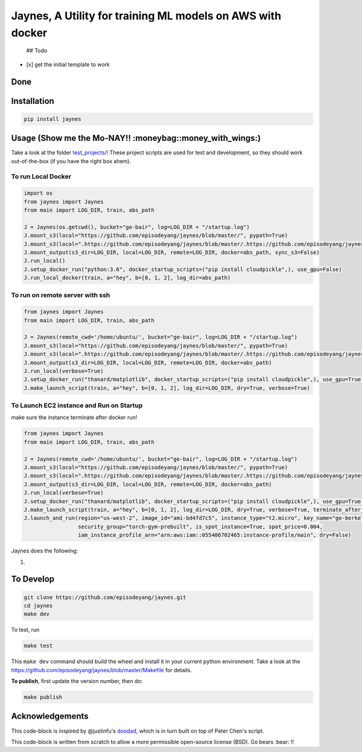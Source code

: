 Jaynes, A Utility for training ML models on AWS with docker
===========================================================

 ## Todo

-  [x] get the initial template to work

Done
----

Installation
------------

.. code-block:: bash

    pip install jaynes

Usage (**Show me the Mo-NAY!! :moneybag::money\_with\_wings:**)
---------------------------------------------------------------

Take a look at the folder `test\_projects/ <test_projects/>`__! These
project scripts are used for test and development, so they should work
out-of-the-box (if you have the right box ahem).

To run Local Docker
~~~~~~~~~~~~~~~~~~~

.. code-block:: python

    import os
    from jaynes import Jaynes
    from main import LOG_DIR, train, abs_path

    J = Jaynes(os.getcwd(), bucket="ge-bair", log=LOG_DIR + "/startup.log")
    J.mount_s3(local="https://github.com/episodeyang/jaynes/blob/master/", pypath=True)
    J.mount_s3(local=".https://github.com/episodeyang/jaynes/blob/master/.https://github.com/episodeyang/jaynes/blob/master/", pypath=True, file_mask="""https://github.com/episodeyang/jaynes/blob/master/__init__.py https://github.com/episodeyang/jaynes/blob/master/jaynes""")
    J.mount_output(s3_dir=LOG_DIR, local=LOG_DIR, remote=LOG_DIR, docker=abs_path, sync_s3=False)
    J.run_local()
    J.setup_docker_run("python:3.6", docker_startup_scripts=("pip install cloudpickle",), use_gpu=False)
    J.run_local_docker(train, a="hey", b=[0, 1, 2], log_dir=abs_path)

To run on remote server with ssh
~~~~~~~~~~~~~~~~~~~~~~~~~~~~~~~~

.. code-block:: python

    from jaynes import Jaynes
    from main import LOG_DIR, train, abs_path

    J = Jaynes(remote_cwd='/home/ubuntu/', bucket="ge-bair", log=LOG_DIR + "/startup.log")
    J.mount_s3(local="https://github.com/episodeyang/jaynes/blob/master/", pypath=True)
    J.mount_s3(local=".https://github.com/episodeyang/jaynes/blob/master/.https://github.com/episodeyang/jaynes/blob/master/", pypath=True, file_mask="""https://github.com/episodeyang/jaynes/blob/master/__init__.py https://github.com/episodeyang/jaynes/blob/master/jaynes""")
    J.mount_output(s3_dir=LOG_DIR, local=LOG_DIR, remote=LOG_DIR, docker=abs_path)
    J.run_local(verbose=True)
    J.setup_docker_run("thanard/matplotlib", docker_startup_scripts=("pip install cloudpickle",), use_gpu=True)
    J.make_launch_script(train, a="hey", b=[0, 1, 2], log_dir=LOG_DIR, dry=True, verbose=True)

To Launch EC2 instance and Run on Startup
~~~~~~~~~~~~~~~~~~~~~~~~~~~~~~~~~~~~~~~~~

make sure the instance terminate after docker run!

.. code-block:: python

    from jaynes import Jaynes
    from main import LOG_DIR, train, abs_path

    J = Jaynes(remote_cwd='/home/ubuntu/', bucket="ge-bair", log=LOG_DIR + "/startup.log")
    J.mount_s3(local="https://github.com/episodeyang/jaynes/blob/master/", pypath=True)
    J.mount_s3(local=".https://github.com/episodeyang/jaynes/blob/master/.https://github.com/episodeyang/jaynes/blob/master/", pypath=True, file_mask="""https://github.com/episodeyang/jaynes/blob/master/__init__.py https://github.com/episodeyang/jaynes/blob/master/jaynes""")
    J.mount_output(s3_dir=LOG_DIR, local=LOG_DIR, remote=LOG_DIR, docker=abs_path)
    J.run_local(verbose=True)
    J.setup_docker_run("thanard/matplotlib", docker_startup_scripts=("pip install cloudpickle",), use_gpu=True)
    J.make_launch_script(train, a="hey", b=[0, 1, 2], log_dir=LOG_DIR, dry=True, verbose=True, terminate_after_finish=True)
    J.launch_and_run(region="us-west-2", image_id="ami-bd4fd7c5", instance_type="t2.micro", key_name="ge-berkeley",
                     security_group="torch-gym-prebuilt", is_spot_instance=True, spot_price=0.004,
                     iam_instance_profile_arn="arn:aws:iam::055406702465:instance-profile/main", dry=False)

Jaynes does the following:

1. 

To Develop
----------

.. code-block:: bash

    git clone https://github.com/episodeyang/jaynes.git
    cd jaynes
    make dev

To test, run

.. code-block:: bash

    make test

This ``make dev`` command should build the wheel and install it in your
current python environment. Take a look at the
`https://github.com/episodeyang/jaynes/blob/master/Makefile <https://github.com/episodeyang/jaynes/blob/master/Makefile>`__ for details.

**To publish**, first update the version number, then do:

.. code-block:: bash

    make publish

Acknowledgements
----------------

This code-block is inspired by @justinfu's
`doodad <https://github.com/justinjfu/doodad>`__, which is in turn built
on top of Peter Chen's script.

This code-block is written from scratch to allow a more permissible
open-source license (BSD). Go bears :bear: !!


